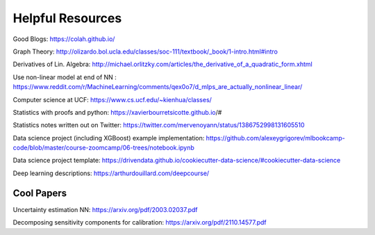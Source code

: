 Helpful Resources
========

Good Blogs: https://colah.github.io/

Graph Theory: http://olizardo.bol.ucla.edu/classes/soc-111/textbook/_book/1-intro.html#intro

Derivatives of Lin. Algebra: http://michael.orlitzky.com/articles/the_derivative_of_a_quadratic_form.xhtml

Use non-linear model at end of NN : https://www.reddit.com/r/MachineLearning/comments/qex0o7/d_mlps_are_actually_nonlinear_linear/

Computer science at UCF: https://www.cs.ucf.edu/~kienhua/classes/

Statistics with proofs and python: https://xavierbourretsicotte.github.io/#

Statistics notes written out on Twitter: https://twitter.com/mervenoyann/status/1386752998131605510

Data science project (including XGBoost) example implementation: https://github.com/alexeygrigorev/mlbookcamp-code/blob/master/course-zoomcamp/06-trees/notebook.ipynb

Data science project template: https://drivendata.github.io/cookiecutter-data-science/#cookiecutter-data-science

Deep learning descriptions: https://arthurdouillard.com/deepcourse/


Cool Papers
################

Uncertainty estimation NN: https://arxiv.org/pdf/2003.02037.pdf

Decomposing sensitivity components for calibration: https://arxiv.org/pdf/2110.14577.pdf


